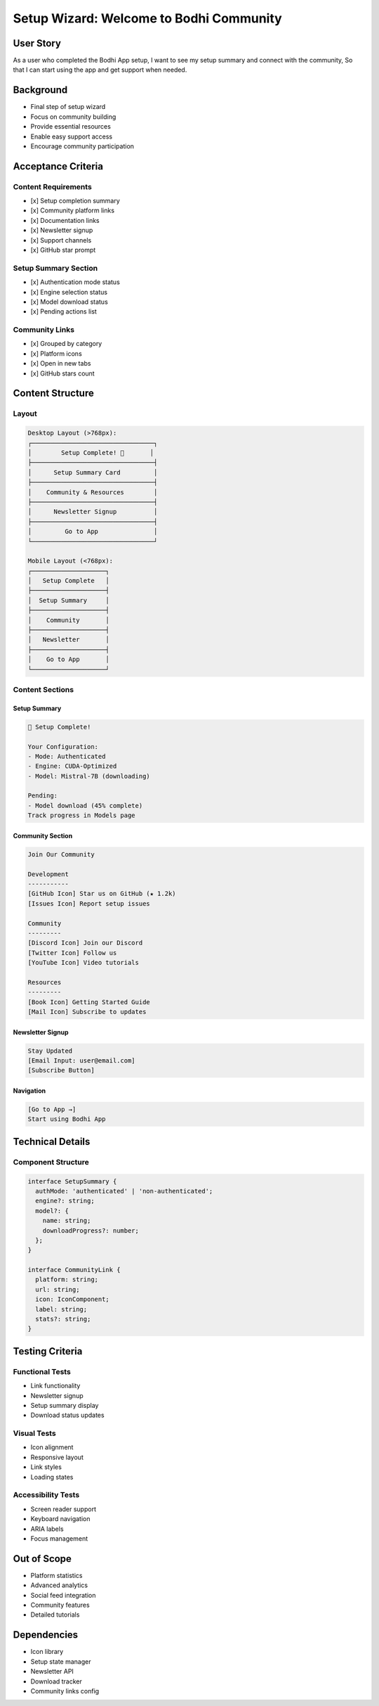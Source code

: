 Setup Wizard: Welcome to Bodhi Community
=====================================

User Story
---------
As a user who completed the Bodhi App setup,
I want to see my setup summary and connect with the community,
So that I can start using the app and get support when needed.

Background
----------
- Final step of setup wizard
- Focus on community building
- Provide essential resources
- Enable easy support access
- Encourage community participation

Acceptance Criteria
-----------------

Content Requirements
~~~~~~~~~~~~~~~~~~
- [x] Setup completion summary
- [x] Community platform links
- [x] Documentation links
- [x] Newsletter signup
- [x] Support channels
- [x] GitHub star prompt

Setup Summary Section
~~~~~~~~~~~~~~~~~~
- [x] Authentication mode status
- [x] Engine selection status
- [x] Model download status
- [x] Pending actions list

Community Links
~~~~~~~~~~~~~
- [x] Grouped by category
- [x] Platform icons
- [x] Open in new tabs
- [x] GitHub stars count

Content Structure
---------------

Layout
~~~~~~
.. code-block:: text

    Desktop Layout (>768px):
    ┌─────────────────────────────────┐
    │        Setup Complete! 🎉       │
    ├─────────────────────────────────┤
    │      Setup Summary Card         │
    ├─────────────────────────────────┤
    │    Community & Resources        │
    ├─────────────────────────────────┤
    │      Newsletter Signup          │
    ├─────────────────────────────────┤
    │         Go to App               │
    └─────────────────────────────────┘

    Mobile Layout (<768px):
    ┌────────────────────┐
    │   Setup Complete   │
    ├────────────────────┤
    │  Setup Summary     │
    ├────────────────────┤
    │    Community       │
    ├────────────────────┤
    │   Newsletter       │
    ├────────────────────┤
    │    Go to App       │
    └────────────────────┘

Content Sections
~~~~~~~~~~~~~~

Setup Summary
^^^^^^^^^^^
.. code-block:: text

    🎯 Setup Complete!
    
    Your Configuration:
    - Mode: Authenticated
    - Engine: CUDA-Optimized
    - Model: Mistral-7B (downloading)
    
    Pending:
    - Model download (45% complete)
    Track progress in Models page

Community Section
^^^^^^^^^^^^^^
.. code-block:: text

    Join Our Community
    
    Development
    -----------
    [GitHub Icon] Star us on GitHub (★ 1.2k)
    [Issues Icon] Report setup issues
    
    Community
    ---------
    [Discord Icon] Join our Discord
    [Twitter Icon] Follow us
    [YouTube Icon] Video tutorials
    
    Resources
    ---------
    [Book Icon] Getting Started Guide
    [Mail Icon] Subscribe to updates

Newsletter Signup
^^^^^^^^^^^^^^^
.. code-block:: text

    Stay Updated
    [Email Input: user@email.com]
    [Subscribe Button]

Navigation
^^^^^^^^^
.. code-block:: text

    [Go to App →]
    Start using Bodhi App

Technical Details
---------------

Component Structure
~~~~~~~~~~~~~~~~~
.. code-block:: typescript

    interface SetupSummary {
      authMode: 'authenticated' | 'non-authenticated';
      engine?: string;
      model?: {
        name: string;
        downloadProgress?: number;
      };
    }

    interface CommunityLink {
      platform: string;
      url: string;
      icon: IconComponent;
      label: string;
      stats?: string;
    }

Testing Criteria
--------------

Functional Tests
~~~~~~~~~~~~~~
- Link functionality
- Newsletter signup
- Setup summary display
- Download status updates

Visual Tests
~~~~~~~~~~
- Icon alignment
- Responsive layout
- Link styles
- Loading states

Accessibility Tests
~~~~~~~~~~~~~~~~~
- Screen reader support
- Keyboard navigation
- ARIA labels
- Focus management

Out of Scope
-----------
- Platform statistics
- Advanced analytics
- Social feed integration
- Community features
- Detailed tutorials

Dependencies
----------
- Icon library
- Setup state manager
- Newsletter API
- Download tracker
- Community links config 